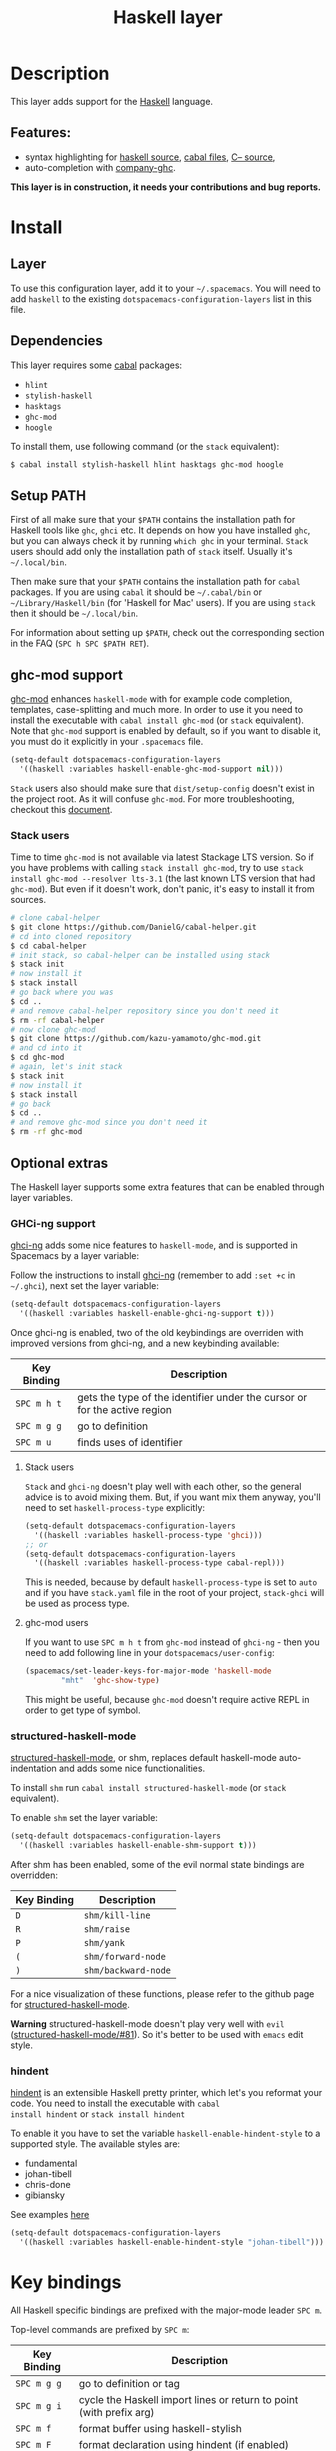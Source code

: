 #+TITLE: Haskell layer

[[file:img/haskell.png]]

* Table of Contents                                         :TOC_4_gh:noexport:
 - [[#description][Description]]
   - [[#features][Features:]]
 - [[#install][Install]]
   - [[#layer][Layer]]
   - [[#dependencies][Dependencies]]
   - [[#setup-path][Setup PATH]]
   - [[#ghc-mod-support][ghc-mod support]]
     - [[#stack-users][Stack users]]
   - [[#optional-extras][Optional extras]]
     - [[#ghci-ng-support][GHCi-ng support]]
       - [[#stack-users][Stack users]]
       - [[#ghc-mod-users][ghc-mod users]]
     - [[#structured-haskell-mode][structured-haskell-mode]]
     - [[#hindent][hindent]]
 - [[#key-bindings][Key bindings]]
   - [[#documentation][Documentation]]
   - [[#debug][Debug]]
   - [[#repl][REPL]]
   - [[#cabal-commands][Cabal commands]]
   - [[#cabal-files][Cabal files]]
   - [[#ghc-mod][Ghc-mod]]
     - [[#insert-template][insert template]]
 - [[#faq][FAQ]]
   - [[#repl-doesnt-work][REPL doesn't work]]
   - [[#repl-is-stuck][REPL is stuck]]
   - [[#i-am-using-stack-and-ghc-mod-but-ghc-mod-doesnt-work][I am using =stack= and =ghc-mod=, but =ghc-mod= doesn't work]]
   - [[#indentation-doesnt-reset-when-pressing-return-after-empty-line][Indentation doesn't reset when pressing return after empty line]]

* Description
This layer adds support for the [[https://www.haskell.org/][Haskell]] language.

** Features:
- syntax highlighting for [[https://github.com/haskell/haskell-mode][haskell source]], [[https://github.com/haskell/haskell-mode][cabal files]], [[https://github.com/bgamari/cmm-mode][C-- source]],
- auto-completion with [[https://github.com/iquiw/company-ghc][company-ghc]].

*This layer is in construction, it needs your contributions and bug reports.*

* Install
** Layer
To use this configuration layer, add it to your =~/.spacemacs=. You will need to
add =haskell= to the existing =dotspacemacs-configuration-layers= list in this
file.

** Dependencies
This layer requires some [[https://www.haskell.org/cabal/][cabal]] packages:
- =hlint=
- =stylish-haskell=
- =hasktags=
- =ghc-mod=
- =hoogle=

To install them, use following command (or the =stack= equivalent):

#+BEGIN_SRC sh
$ cabal install stylish-haskell hlint hasktags ghc-mod hoogle
#+END_SRC

** Setup PATH
First of all make sure that your =$PATH= contains the installation path for
Haskell tools like =ghc=, =ghci= etc. It depends on how you have installed
=ghc=, but you can always check it by running =which ghc= in your terminal.
=Stack= users should add only the installation path of =stack= itself. Usually
it's =~/.local/bin=.

Then make sure that your =$PATH= contains the installation path for =cabal=
packages. If you are using =cabal= it should be =~/.cabal/bin= or
=~/Library/Haskell/bin= (for 'Haskell for Mac' users). If you
are using =stack= then it should be =~/.local/bin=.

For information about setting up =$PATH=, check out the corresponding section in
the FAQ (~SPC h SPC $PATH RET~).

** ghc-mod support
[[http://www.mew.org/~kazu/proj/ghc-mod/][ghc-mod]] enhances =haskell-mode= with for example code completion, templates,
case-splitting and much more. In order to use it you need to install the
executable with =cabal install ghc-mod= (or =stack= equivalent). Note that
=ghc-mod= support is enabled by default, so if you want to disable it, you must
do it explicitly in your =.spacemacs= file.

#+BEGIN_SRC emacs-lisp
(setq-default dotspacemacs-configuration-layers
  '((haskell :variables haskell-enable-ghc-mod-support nil)))
#+END_SRC

=Stack= users also should make sure that =dist/setup-config= doesn't exist in
the project root. As it will confuse =ghc-mod=. For more troubleshooting,
checkout this [[https://github.com/kazu-yamamoto/ghc-mod/wiki#known-issues-related-to-stack][document]].

*** Stack users

Time to time =ghc-mod= is not available via latest Stackage LTS version. So if
you have problems with calling =stack install ghc-mod=, try to use =stack
install ghc-mod --resolver lts-3.1= (the last known LTS version that had
=ghc-mod=). But even if it doesn't work, don't panic, it's easy to install it
from sources.

#+BEGIN_SRC sh
# clone cabal-helper
$ git clone https://github.com/DanielG/cabal-helper.git
# cd into cloned repository
$ cd cabal-helper
# init stack, so cabal-helper can be installed using stack
$ stack init
# now install it
$ stack install
# go back where you was
$ cd ..
# and remove cabal-helper repository since you don't need it
$ rm -rf cabal-helper
# now clone ghc-mod
$ git clone https://github.com/kazu-yamamoto/ghc-mod.git
# and cd into it
$ cd ghc-mod
# again, let's init stack
$ stack init
# now install it
$ stack install
# go back
$ cd ..
# and remove ghc-mod since you don't need it
$ rm -rf ghc-mod
#+END_SRC

** Optional extras
The Haskell layer supports some extra features that can be enabled through
layer variables.

*** GHCi-ng support
[[https://github.com/chrisdone/ghci-ng][ghci-ng]] adds some nice features to =haskell-mode=, and is supported in
Spacemacs by a layer variable:

Follow the instructions to install [[https://github.com/chrisdone/ghci-ng][ghci-ng]] (remember to add =:set +c=
in =~/.ghci=), next set the layer variable:

#+BEGIN_SRC emacs-lisp
  (setq-default dotspacemacs-configuration-layers
    '((haskell :variables haskell-enable-ghci-ng-support t)))
#+END_SRC

Once ghci-ng is enabled, two of the old keybindings are overriden with
improved versions from ghci-ng, and a new keybinding available:

| Key Binding | Description                                                               |
|-------------+---------------------------------------------------------------------------|
| ~SPC m h t~ | gets the type of the identifier under the cursor or for the active region |
| ~SPC m g g~ | go to definition                                                          |
| ~SPC m u~   | finds uses of identifier                                                  |

**** Stack users

=Stack= and =ghci-ng= doesn't play well with each other, so the general advice
is to avoid mixing them. But, if you want mix them anyway, you'll need to set
=haskell-process-type= explicitly:

#+BEGIN_SRC emacs-lisp
(setq-default dotspacemacs-configuration-layers
  '((haskell :variables haskell-process-type 'ghci)))
;; or
(setq-default dotspacemacs-configuration-layers
  '((haskell :variables haskell-process-type cabal-repl)))
#+END_SRC

This is needed, because by default =haskell-process-type= is set to =auto= and
if you have =stack.yaml= file in the root of your project, =stack-ghci= will be
used as process type.

**** ghc-mod users

If you want to use ~SPC m h t~ from =ghc-mod= instead of =ghci-ng= - then you
need to add following line in your =dotspacemacs/user-config=:

#+BEGIN_SRC emacs-lisp
(spacemacs/set-leader-keys-for-major-mode 'haskell-mode
        "mht"  'ghc-show-type)
#+END_SRC

This might be useful, because =ghc-mod= doesn't require active REPL in order to
get type of symbol.

*** structured-haskell-mode
[[https://github.com/chrisdone/structured-haskell-mode][structured-haskell-mode]], or shm, replaces default haskell-mode
auto-indentation and adds some nice functionalities.

To install =shm= run =cabal install structured-haskell-mode= (or =stack=
equivalent).

To enable =shm= set the layer variable:

#+BEGIN_SRC emacs-lisp
  (setq-default dotspacemacs-configuration-layers
    '((haskell :variables haskell-enable-shm-support t)))
#+END_SRC

After shm has been enabled, some of the evil normal state bindings are overridden:

| Key Binding | Description         |
|-------------+---------------------|
| ~D~         | =shm/kill-line=     |
| ~R~         | =shm/raise=         |
| ~P~         | =shm/yank=          |
| ~(~         | =shm/forward-node=  |
| ~)~         | =shm/backward-node= |

For a nice visualization of these functions, please refer to the github page
for [[https://github.com/chrisdone/structured-haskell-mode#features][structured-haskell-mode]].

*Warning* structured-haskell-mode doesn't play very well with =evil=
([[https://github.com/chrisdone/structured-haskell-mode/issues/81][structured-haskell-mode/#81]]). So it's better to be used with =emacs= edit
style.

*** hindent
[[https://github.com/chrisdone/hindent][hindent]] is an extensible Haskell pretty printer, which let's you
reformat your code. You need to install the executable with =cabal
install hindent= or =stack install hindent=

To enable it you have to set the variable =haskell-enable-hindent-style=
to a supported style. The available styles are:
- fundamental
- johan-tibell
- chris-done
- gibiansky

See examples [[https://github.com/chrisdone/hindent#example][here]]

#+BEGIN_SRC emacs-lisp
(setq-default dotspacemacs-configuration-layers
  '((haskell :variables haskell-enable-hindent-style "johan-tibell")))
#+END_SRC

* Key bindings
All Haskell specific bindings are prefixed with the major-mode leader
~SPC m~.

Top-level commands are prefixed by ~SPC m~:

| Key Binding | Description                                                         |
|-------------+---------------------------------------------------------------------|
| ~SPC m g g~ | go to definition or tag                                             |
| ~SPC m g i~ | cycle the Haskell import lines or return to point (with prefix arg) |
| ~SPC m f~   | format buffer using haskell-stylish                                 |
| ~SPC m F~   | format declaration using hindent (if enabled)                       |

** Documentation
Documentation commands are prefixed by ~SPC m h~

| Key Binding | Description                                                                |
|-------------+----------------------------------------------------------------------------|
| ~SPC m h d~ | find or generate Haddock documentation for the identifier under the cursor |
| ~SPC m h f~ | do a helm-hoogle lookup                                                    |
| ~SPC m h h~ | do a Hoogle lookup                                                         |
| ~SPC m h H~ | do a local Hoogle lookup                                                   |
| ~SPC m h i~ | gets information for the identifier under the cursor                       |
| ~SPC m h t~ | gets the type of the identifier under the cursor                           |
| ~SPC m h y~ | do a Hayoo lookup                                                          |

** Debug
Debug commands are prefixed by ~SPC m d~:

| Key Binding | Description                                |
|-------------+--------------------------------------------|
| ~SPC m d d~ | start debug process, needs to be run first |
| ~SPC m d b~ | insert breakpoint at function              |
| ~SPC m d n~ | next breakpoint                            |
| ~SPC m d N~ | previous breakpoint                        |
| ~SPC m d B~ | delete breakpoint                          |
| ~SPC m d c~ | continue current process                   |
| ~SPC m d a~ | abandon current process                    |
| ~SPC m d r~ | refresh process buffer                     |

** REPL
REPL commands are prefixed by ~SPC m s~:

| Key Binding | Description                                     |
|-------------+-------------------------------------------------|
| ~SPC m s b~ | load or reload the current buffer into the REPL |
| ~SPC m s c~ | clear the REPL                                  |
| ~SPC m s s~ | show the REPL without switching to it           |
| ~SPC m s S~ | show and switch to the REPL                     |

** Cabal commands
Cabal commands are prefixed by ~SPC m c~:

| Key Binding | Description                                                |
|-------------+------------------------------------------------------------|
| ~SPC m c a~ | cabal actions                                              |
| ~SPC m c b~ | build the current cabal project, i.e. invoke =cabal build= |
| ~SPC m c c~ | compile the current project, i.e. invoke =ghc=             |
| ~SPC m c v~ | visit the cabal file                                       |

** Cabal files
This commands are available in a cabal file.

| Key Binding | Description                                 |
|-------------+---------------------------------------------|
| ~SPC m d~   | add a dependency to the project             |
| ~SPC m b~   | go to benchmark section                     |
| ~SPC m e~   | go to executable section                    |
| ~SPC m t~   | go to test-suite section                    |
| ~SPC m m~   | go to exposed modules                       |
| ~SPC m l~   | go to libary section                        |
| ~SPC m n~   | go to next subsection                       |
| ~SPC m p~   | go to previous subsection                   |
| ~SPC m s c~ | clear the REPL                              |
| ~SPC m s s~ | show the REPL without switching to it       |
| ~SPC m s S~ | show and switch to the REPL                 |
| ~SPC m N~   | go to next section                          |
| ~SPC m P~   | go to previous section                      |
| ~SPC m f~   | find or create source-file under the cursor |

** Ghc-mod
These commands are only available when ghc-mod is enabled.

For more info, see
http://www.mew.org/~kazu/proj/ghc-mod/en/emacs.html

ghc-mod commands are prefixed by ~SPC m m~:

| Key Binding | Description                               |
|-------------+-------------------------------------------|
| ~SPC m m t~ | insert template                           |
| ~SPC m m u~ | insert template with holes                |
| ~SPC m m a~ | select one of possible cases (~ghc-auto~) |
| ~SPC m m f~ | replace a hole (~ghc-refine~)             |
| ~SPC m m e~ | expand template haskell                   |
| ~SPC m m n~ | go to next type hole                      |
| ~SPC m m p~ | go to previous type hole                  |
| ~SPC m m >~ | make indent deeper                        |
| ~SPC m m <~ | make indent shallower                     |

*** insert template
~SPC m m t~ inserts a template. What this means is that
In the beginning of a buffer, "module Foo where" is
inserted. On the function without signature, inferred
type is inserted. On a symbol "foo" without definition,
"foo = undefined" is inserted or a proper module is imported.
~SPC m m u~ inserts a hole in this case. On a variable,
the case is split. When checking with hlint, original code
is replaced with hlint's suggestion if possible.

* FAQ
** REPL doesn't work
Usually =haskell-mode= is great at figuring out which interactive process to
bring up. But if you are experiencing problems with it you can help
=haskell-mode= by setting =haskell-process-type= as in following code:

#+BEGIN_SRC emacs-lisp
(setq-default dotspacemacs-configuration-layers
  '((haskell :variables haskell-process-type 'stack-ghci)))
#+END_SRC

Available options are:

- ghci
- cabal-repl
- cabal-dev
- cabal-ghci
- stack-ghci

** REPL is stuck
Make sure that when you are typing anything in REPL there is a space between
what you type and =λ>=. When there is no space - REPL will behave as it's stuck.
Usually, when you enter normal state, cursor is moved back, so there is no
required space when you switch to insert mode. There is possible workaround -
just add following snippet to your =dotspacemacs/user-config= function:

#+BEGIN_SRC emacs-lisp
(when (configuration-layer/layer-usedp 'haskell)
  (add-hook 'haskell-interactive-mode-hook
            (lambda ()
              (setq-local evil-move-cursor-back nil))))
#+END_SRC

It will make cursor stay at the right place in the REPL buffer when you enter
normal state. Which in most cases helps you to avoid the problem with 'stuck'
REPL.

Also, some users might want to start REPL in insert mode. For this to happen you
could place following snippet in your =dotspacemacs/user-config= function:

#+BEGIN_SRC emacs-lisp
(when (configuration-layer/layer-usedp 'haskell)
    (defadvice haskell-interactive-switch (after spacemacs/haskell-interactive-switch-advice activate)
      (when (eq dotspacemacs-editing-style 'vim)
        (call-interactively 'evil-insert))))
#+END_SRC

** I am using =stack= and =ghc-mod=, but =ghc-mod= doesn't work
Make sure that =dist= directory doesn't exist in your project root. So if it
exists, just remove it and try again.

** Indentation doesn't reset when pressing return after empty line

This is intended behavior in =haskell-indentation-mode=. If you want to reset indentation when pressing return after empty line, add following snippet into your =dotspacemacs/user-config= function.

#+BEGIN_SRC emacs-lisp
(defun haskell-indentation-advice ()
  (when (and (< 1 (line-number-at-pos))
             (save-excursion
               (forward-line -1)
               (string= "" (s-trim (buffer-substring (line-beginning-position) (line-end-position))))))
    (delete-region (line-beginning-position) (point))))

(advice-add 'haskell-indentation-newline-and-indent
            :after 'haskell-indentation-advice)
#+END_SRC
